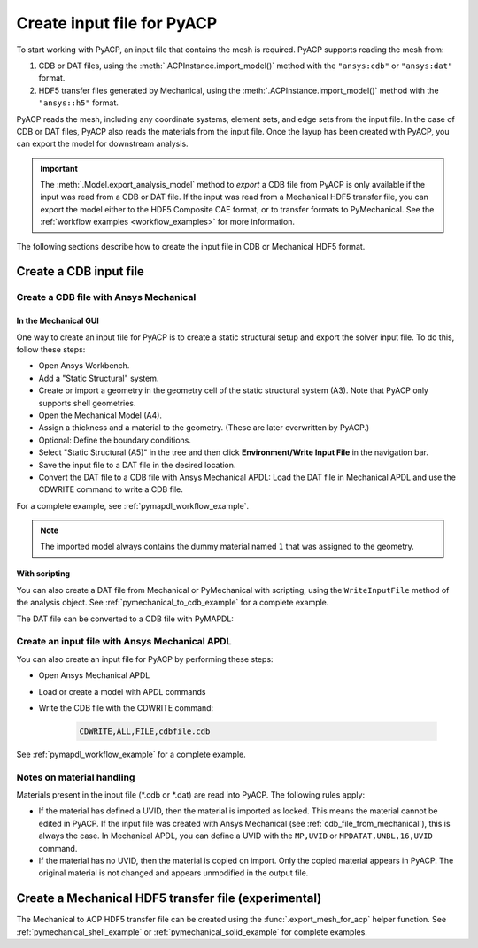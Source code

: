 .. _input_file_for_pyacp:

Create input file for PyACP
===========================

To start working with PyACP, an input file that contains the mesh is required. PyACP supports reading
the mesh from:

#. CDB or DAT files, using the :meth:`.ACPInstance.import_model()` method with the ``"ansys:cdb"`` or ``"ansys:dat"`` format.
#. HDF5 transfer files generated by Mechanical, using the :meth:`.ACPInstance.import_model()` method with the ``"ansys::h5"`` format.

PyACP reads the mesh, including any coordinate systems, element sets, and edge sets
from the input file. In the case of CDB or DAT files, PyACP also reads the materials
from the input file.
Once the layup has been created with PyACP, you can export the model for downstream analysis.

.. important::

    The :meth:`.Model.export_analysis_model` method to *export* a CDB file from PyACP is only
    available if the input was read from a CDB or DAT file.
    If the input was read from a Mechanical HDF5 transfer file, you can export the model
    either to the HDF5 Composite CAE format, or to transfer formats to PyMechanical.
    See the :ref:`workflow examples <workflow_examples>` for more information.

The following sections describe how to create the input file in CDB or Mechanical HDF5 format.

Create a CDB input file
-----------------------

.. _cdb_file_from_mechanical:

Create a CDB file with Ansys Mechanical
~~~~~~~~~~~~~~~~~~~~~~~~~~~~~~~~~~~~~~~

In the Mechanical GUI
'''''''''''''''''''''

One way to create an input file for PyACP is to create a static structural setup and export the solver input file. To do this, follow these steps:

* Open Ansys Workbench.
* Add a "Static Structural" system.
* Create or import a geometry in the geometry cell of the static structural system (A3). Note that PyACP only supports shell geometries.
* Open the Mechanical Model (A4).
* Assign a thickness and a material to the geometry. (These are later overwritten by PyACP.)
* Optional: Define the boundary conditions.
* Select "Static Structural (A5)" in the tree and then click **Environment/Write Input File** in the navigation bar.
* Save the input file to a DAT file in the desired location.
* Convert the DAT file to a CDB file with Ansys Mechanical APDL: Load the DAT file in Mechanical APDL and use the CDWRITE command to write a CDB file.


For a complete example, see :ref:`pymapdl_workflow_example`.

.. note::

    The imported model always contains the dummy material named ``1`` that was assigned to the geometry.

With scripting
''''''''''''''

You can also create a DAT file from Mechanical or PyMechanical with scripting, using the ``WriteInputFile`` method of the analysis object. See :ref:`pymechanical_to_cdb_example` for a complete example.

The DAT file can be converted to a CDB file with PyMAPDL:

.. code-block::python

    from ansys.mapdl.core import launch_mapdl

    mapdl = launch_mapdl()
    mapdl.clear()
    mapdl.input("model.dat")  # Load the DAT file
    mapdl.cdwrite(fname="model", ext="cdb")  # Write the CDB file
    mapdl.exit()


Create an input file with Ansys Mechanical APDL
~~~~~~~~~~~~~~~~~~~~~~~~~~~~~~~~~~~~~~~~~~~~~~~

You can also create an input file for PyACP by performing these steps:

* Open Ansys Mechanical APDL
* Load or create a model with APDL commands
* Write the CDB file with the CDWRITE command:

    .. code-block:: apdl

        CDWRITE,ALL,FILE,cdbfile.cdb

See :ref:`pymapdl_workflow_example` for a complete example.

Notes on material handling
~~~~~~~~~~~~~~~~~~~~~~~~~~

Materials present in the input file (\*.cdb or \*.dat) are read into PyACP. The following rules apply:

* If the material has defined a UVID, then the material is imported as locked. This means the material cannot be edited in PyACP. If the input file was created with Ansys Mechanical (see :ref:`cdb_file_from_mechanical`), this is always the case. In Mechanical APDL, you can define a UVID with the ``MP,UVID`` or ``MPDATAT,UNBL,16,UVID`` command.
* If the material has no UVID, then the material is copied on import. Only the copied material appears in PyACP. The original material is not changed and appears unmodified in the output file.

Create a Mechanical HDF5 transfer file (experimental)
-----------------------------------------------------

The Mechanical to ACP HDF5 transfer file can be created using the :func:`.export_mesh_for_acp` helper function. See :ref:`pymechanical_shell_example` or :ref:`pymechanical_solid_example` for complete examples.
